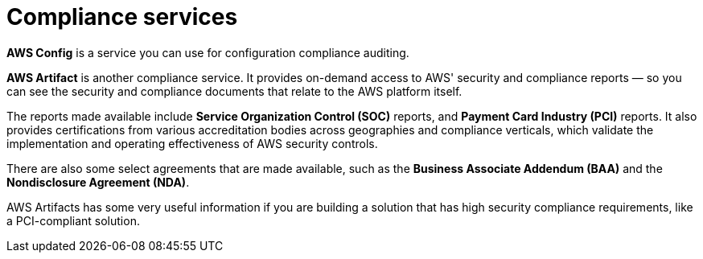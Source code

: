 = Compliance services

*AWS Config* is a service you can use for configuration compliance auditing.

*AWS Artifact* is another compliance service. It provides on-demand access to AWS' security and compliance reports — so you can see the security and compliance documents that relate to the AWS platform itself.

The reports made available include *Service Organization Control (SOC)* reports, and *Payment Card Industry (PCI)* reports. It also provides certifications from various accreditation bodies across geographies and compliance verticals, which validate the implementation and operating effectiveness of AWS security controls.

There are also some select agreements that are made available, such as the *Business Associate Addendum (BAA)* and the *Nondisclosure Agreement (NDA)*.

AWS Artifacts has some very useful information if you are building a solution that has high security compliance requirements, like a PCI-compliant solution.


